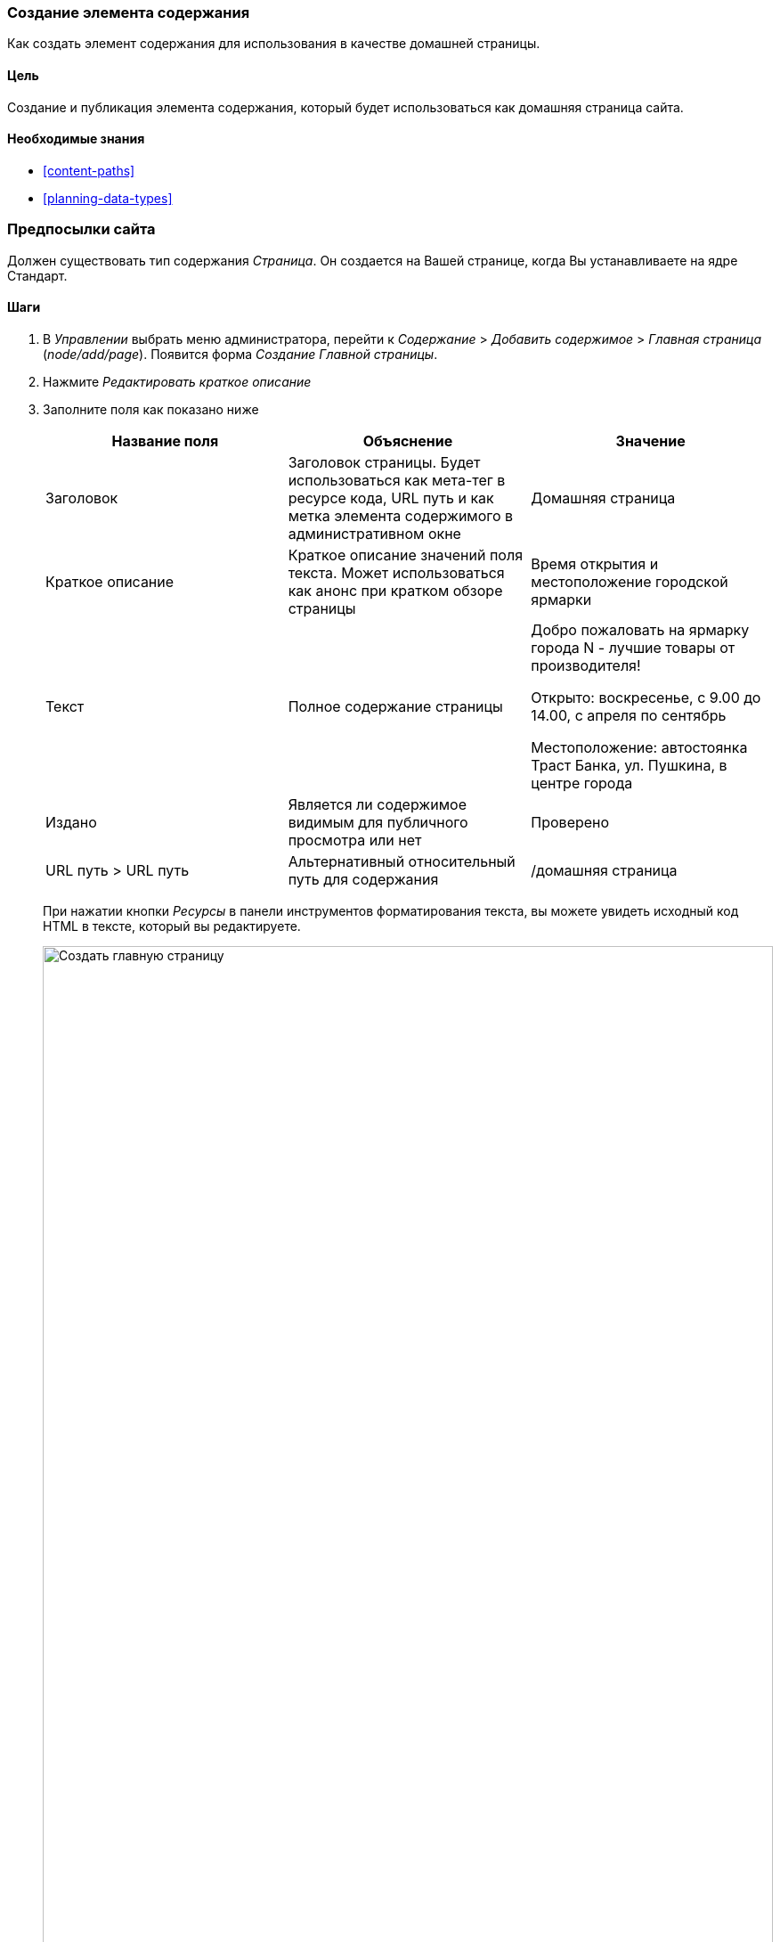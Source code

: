 [[content-create]]

=== Создание элемента содержания

[role="summary"]
Как создать элемент содержания для использования в качестве домашней страницы.

(((Элемент контента, создание)))
(((Главная страница, создание)))
(((Домашняя страница,создание)))

==== Цель

Создание и публикация элемента содержания, который будет использоваться как домашняя страница
сайта.

==== Необходимые знания

* <<content-paths>>
* <<planning-data-types>>

=== Предпосылки сайта

Должен существовать тип содержания _Страница_. Он создается на Вашей странице, когда Вы
устанавливаете на ядре Стандарт.

==== Шаги

. В _Управлении_ выбрать меню администратора, перейти к _Содержание_ > _Добавить содержимое_ >
_Главная страница_ (_node/add/page_). Появится форма _Создание Главной страницы_.

. Нажмите _Редактировать краткое описание_

. Заполните поля как показано ниже
+
[width="100%",frame="topbot",options="header"]
|================================
| Название поля | Объяснение | Значение
| Заголовок | Заголовок страницы. Будет использоваться как мета-тег в ресурсе кода,
 URL путь и как метка элемента содержимого в административном окне | Домашняя страница
| Краткое описание | Краткое описание значений поля текста. Может использоваться как анонс
при кратком обзоре страницы | Время открытия и местоположение городской ярмарки
| Текст | Полное содержание страницы | Добро пожаловать на ярмарку города N - лучшие товары от производителя!

Открыто: воскресенье, с 9.00 до 14.00, с апреля по сентябрь

Местоположение: автостоянка Траст Банка, ул. Пушкина, в центре города
| Издано | Является ли содержимое видимым для публичного просмотра или нет | Проверено
| URL путь > URL путь| Альтернативный относительный путь для содержания | /домашняя страница
|================================
+
При нажатии кнопки _Ресурсы_ в панели инструментов форматирования текста, вы можете увидеть
исходный код HTML в тексте, который вы редактируете.
+
--
// Partly filled-in node/add/page, with Summary section open.
image:images/content-create-create-basic-page.png["Создать главную страницу",width="100%"]
--

. Нажмите _Предварительный просмотр_, чтобы убедиться, что все выглядит, как ожидалось.

. Нажмите _Вернуться к редактированию содержимого_.

. Нажмите _Сохранить_. Содержимое сохраняется и может быть найдено на
странице _Содержание_.

. Следуйте тем же шагам, чтобы создать страницу "О нас", с заголовком "О нас", и текстом,
рассказывающим о истории фермерского рынка.

==== Узнать больше

* <<menu-home>>
* <<menu-link-from-content>>
* <<language-content-translate>>

==== Связанные понятия

* <<language-concept>>
* <<content-paths>>
* <<content-edit>>

==== Видео

// Video from Drupalize.Me.
video::https://www.youtube-nocookie.com/embed/h312fekiSNE[title="Creating a Content Item"]

==== Дополнительные ресурсы

https://www.drupal.org/docs/core-modules-and-themes/core-modules/node-module/about-nodes[_Drupal.org_ страница документации сообщества "About nodes"]


*Авторы*

Написано: https://www.drupal.org/u/pixiekiss[Agnes Kiss] and
https://www.drupal.org/u/batigolix[Boris Doesborg]

Переведено: https://www.drupal.org/u/asdasha[Аземша Дарья].